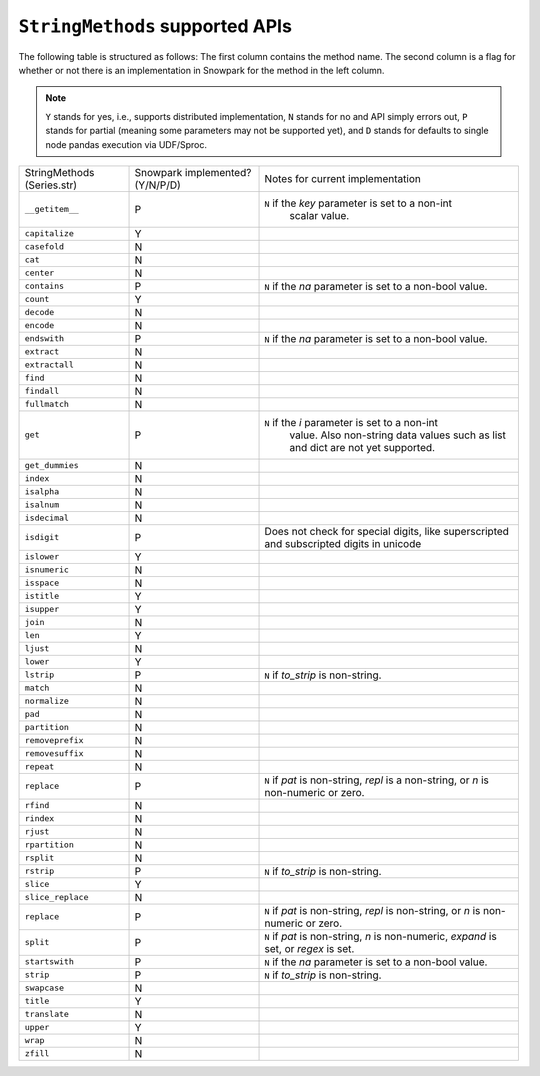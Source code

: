 ``StringMethods`` supported APIs
=================================

The following table is structured as follows: The first column contains the method name.
The second column is a flag for whether or not there is an implementation in Snowpark for
the method in the left column.

.. note::
    ``Y`` stands for yes, i.e., supports distributed implementation, ``N`` stands for no and API simply errors out,
    ``P`` stands for partial (meaning some parameters may not be supported yet), and ``D`` stands for defaults to single
    node pandas execution via UDF/Sproc.

+-----------------------------+---------------------------------+----------------------------------------------------+
| StringMethods               | Snowpark implemented? (Y/N/P/D) | Notes for current implementation                   |
| (Series.str)                |                                 |                                                    |
+-----------------------------+---------------------------------+----------------------------------------------------+
| ``__getitem__``             | P                               | ``N`` if the `key` parameter is set to a non-int   |
|                             |                                 |  scalar value.                                     |
+-----------------------------+---------------------------------+----------------------------------------------------+
| ``capitalize``              | Y                               |                                                    |
+-----------------------------+---------------------------------+----------------------------------------------------+
| ``casefold``                | N                               |                                                    |
+-----------------------------+---------------------------------+----------------------------------------------------+
| ``cat``                     | N                               |                                                    |
+-----------------------------+---------------------------------+----------------------------------------------------+
| ``center``                  | N                               |                                                    |
+-----------------------------+---------------------------------+----------------------------------------------------+
| ``contains``                | P                               |  ``N`` if the `na` parameter is set to a non-bool  |
|                             |                                 |  value.                                            |
+-----------------------------+---------------------------------+----------------------------------------------------+
| ``count``                   | Y                               |                                                    |
+-----------------------------+---------------------------------+----------------------------------------------------+
| ``decode``                  | N                               |                                                    |
+-----------------------------+---------------------------------+----------------------------------------------------+
| ``encode``                  | N                               |                                                    |
+-----------------------------+---------------------------------+----------------------------------------------------+
| ``endswith``                | P                               |  ``N`` if the `na` parameter is set to a non-bool  |
|                             |                                 |  value.                                            |
+-----------------------------+---------------------------------+----------------------------------------------------+
| ``extract``                 | N                               |                                                    |
+-----------------------------+---------------------------------+----------------------------------------------------+
| ``extractall``              | N                               |                                                    |
+-----------------------------+---------------------------------+----------------------------------------------------+
| ``find``                    | N                               |                                                    |
+-----------------------------+---------------------------------+----------------------------------------------------+
| ``findall``                 | N                               |                                                    |
+-----------------------------+---------------------------------+----------------------------------------------------+
| ``fullmatch``               | N                               |                                                    |
+-----------------------------+---------------------------------+----------------------------------------------------+
| ``get``                     | P                               | ``N`` if the `i` parameter is set to a non-int     |
|                             |                                 |  value. Also non-string data values such as list   |
|                             |                                 |  and dict are not yet supported.                   |
+-----------------------------+---------------------------------+----------------------------------------------------+
| ``get_dummies``             | N                               |                                                    |
+-----------------------------+---------------------------------+----------------------------------------------------+
| ``index``                   | N                               |                                                    |
+-----------------------------+---------------------------------+----------------------------------------------------+
| ``isalpha``                 | N                               |                                                    |
+-----------------------------+---------------------------------+----------------------------------------------------+
| ``isalnum``                 | N                               |                                                    |
+-----------------------------+---------------------------------+----------------------------------------------------+
| ``isdecimal``               | N                               |                                                    |
+-----------------------------+---------------------------------+----------------------------------------------------+
| ``isdigit``                 | P                               | Does not check for special digits, like            |
|                             |                                 | superscripted and subscripted digits in unicode    |
+-----------------------------+---------------------------------+----------------------------------------------------+
| ``islower``                 | Y                               |                                                    |
+-----------------------------+---------------------------------+----------------------------------------------------+
| ``isnumeric``               | N                               |                                                    |
+-----------------------------+---------------------------------+----------------------------------------------------+
| ``isspace``                 | N                               |                                                    |
+-----------------------------+---------------------------------+----------------------------------------------------+
| ``istitle``                 | Y                               |                                                    |
+-----------------------------+---------------------------------+----------------------------------------------------+
| ``isupper``                 | Y                               |                                                    |
+-----------------------------+---------------------------------+----------------------------------------------------+
| ``join``                    | N                               |                                                    |
+-----------------------------+---------------------------------+----------------------------------------------------+
| ``len``                     | Y                               |                                                    |
+-----------------------------+---------------------------------+----------------------------------------------------+
| ``ljust``                   | N                               |                                                    |
+-----------------------------+---------------------------------+----------------------------------------------------+
| ``lower``                   | Y                               |                                                    |
+-----------------------------+---------------------------------+----------------------------------------------------+
| ``lstrip``                  | P                               | ``N`` if `to_strip` is non-string.                 |
+-----------------------------+---------------------------------+----------------------------------------------------+
| ``match``                   | N                               |                                                    |
+-----------------------------+---------------------------------+----------------------------------------------------+
| ``normalize``               | N                               |                                                    |
+-----------------------------+---------------------------------+----------------------------------------------------+
| ``pad``                     | N                               |                                                    |
+-----------------------------+---------------------------------+----------------------------------------------------+
| ``partition``               | N                               |                                                    |
+-----------------------------+---------------------------------+----------------------------------------------------+
| ``removeprefix``            | N                               |                                                    |
+-----------------------------+---------------------------------+----------------------------------------------------+
| ``removesuffix``            | N                               |                                                    |
+-----------------------------+---------------------------------+----------------------------------------------------+
| ``repeat``                  | N                               |                                                    |
+-----------------------------+---------------------------------+----------------------------------------------------+
| ``replace``                 | P                               | ``N`` if `pat` is non-string, `repl` is a          |
|                             |                                 | non-string, or `n` is non-numeric or zero.         |
+-----------------------------+---------------------------------+----------------------------------------------------+
| ``rfind``                   | N                               |                                                    |
+-----------------------------+---------------------------------+----------------------------------------------------+
| ``rindex``                  | N                               |                                                    |
+-----------------------------+---------------------------------+----------------------------------------------------+
| ``rjust``                   | N                               |                                                    |
+-----------------------------+---------------------------------+----------------------------------------------------+
| ``rpartition``              | N                               |                                                    |
+-----------------------------+---------------------------------+----------------------------------------------------+
| ``rsplit``                  | N                               |                                                    |
+-----------------------------+---------------------------------+----------------------------------------------------+
| ``rstrip``                  | P                               | ``N`` if `to_strip` is non-string.                 |
+-----------------------------+---------------------------------+----------------------------------------------------+
| ``slice``                   | Y                               |                                                    |
+-----------------------------+---------------------------------+----------------------------------------------------+
| ``slice_replace``           | N                               |                                                    |
+-----------------------------+---------------------------------+----------------------------------------------------+
| ``replace``                 | P                               |  ``N`` if `pat` is non-string, `repl` is           |
|                             |                                 |  non-string, or `n` is non-numeric or zero.        |
+-----------------------------+---------------------------------+----------------------------------------------------+
| ``split``                   | P                               |  ``N`` if `pat` is non-string, `n` is non-numeric, |
|                             |                                 |  `expand` is set, or `regex` is set.               |
+-----------------------------+---------------------------------+----------------------------------------------------+
| ``startswith``              | P                               |  ``N`` if the `na` parameter is set to a non-bool  |
|                             |                                 |  value.                                            |
+-----------------------------+---------------------------------+----------------------------------------------------+
| ``strip``                   | P                               | ``N`` if `to_strip` is non-string.                 |
+-----------------------------+---------------------------------+----------------------------------------------------+
| ``swapcase``                | N                               |                                                    |
+-----------------------------+---------------------------------+----------------------------------------------------+
| ``title``                   | Y                               |                                                    |
+-----------------------------+---------------------------------+----------------------------------------------------+
| ``translate``               | N                               |                                                    |
+-----------------------------+---------------------------------+----------------------------------------------------+
| ``upper``                   | Y                               |                                                    |
+-----------------------------+---------------------------------+----------------------------------------------------+
| ``wrap``                    | N                               |                                                    |
+-----------------------------+---------------------------------+----------------------------------------------------+
| ``zfill``                   | N                               |                                                    |
+-----------------------------+---------------------------------+----------------------------------------------------+